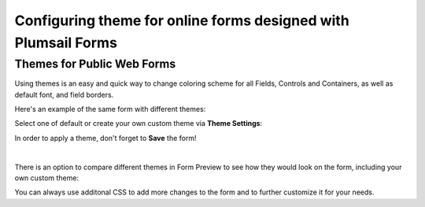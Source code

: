 .. meta::
   :description: How to configure colors and style of your form in the editor - select theme or build your own with primary and background colors, various fonts and borders

Configuring theme for online forms designed with Plumsail Forms
===============================================================================

.. _designer-publicthemes:

Themes for Public Web Forms
-------------------------------------------------------------
Using themes is an easy and quick way to change coloring scheme for all Fields, Controls and Containers, as well as default font, and field borders.

Here's an example of the same form with different themes:

|pic4| |pic5|

.. |pic4| image:: ../images/designer/themes/PlumsailPurple.png
   :alt: Purple Plumsail Form Theme
   :width: 40%

.. |pic5| image:: ../images/designer/themes/PlumsailOrange.png
   :alt: Orange Plumsail Form Theme
   :width: 40%

Select one of default or create your own custom theme via **Theme Settings**:

|pic9|

.. |pic9| image:: ../images/designer/themes/designer-themes-settings.png
   :alt: Custom Theme for Plumsail Forms

In order to apply a theme, don't forget to **Save** the form!

|

There is an option to compare different themes in Form Preview to see how they would look on the form, including your own custom theme:

|pic10|

.. |pic10| image:: ../images/designer/themes/designer-themes-preview.png
   :alt: Form Preview with Theme Selection

You can always use additonal CSS to add more changes to the form and to further customize it for your needs.